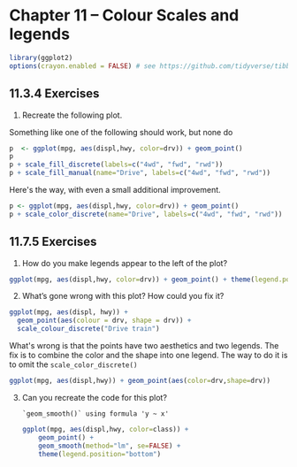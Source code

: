 #+begin_comment
#+PROPERTY: header-args :session *R* :results both
#+end_comment

* Chapter 11 -- Colour Scales and legends
  
#+begin_src R :session *R*
library(ggplot2)
options(crayon.enabled = FALSE) # see https://github.com/tidyverse/tibble/issues/395
#+end_src

#+RESULTS:

** 11.3.4 Exercises

1) [@1] Recreate the following plot.


   Something like one of the following should work, but none do
#+begin_src R :exports code
 p  <- ggplot(mpg, aes(displ,hwy, color=drv)) + geom_point()
 p
 p + scale_fill_discrete(labels=c("4wd", "fwd", "rwd"))
 p + scale_fill_manual(name="Drive", labels=c("4wd", "fwd", "rwd"))
#+end_src


   Here's the way, with even a small additional improvement.
 #+begin_src R :session *R* :exports both :results graphics file :file graphics/ggplot2-chap11.3.8.1.png
 p <- ggplot(mpg, aes(displ,hwy, color=drv)) + geom_point()
 p + scale_color_discrete(name="Drive", labels=c("4wd", "fwd", "rwd"))
 #+end_src

** 11.7.5 Exercises

1) [@1]  How do you make legends appear to the left of the plot?

#+begin_src R :session *R* :exports both :results graphics file :file graphics/ggplot2-chap11.7.5.1.png
 ggplot(mpg, aes(displ,hwy, color=drv)) + geom_point() + theme(legend.position="left")
#+end_src

    #+RESULTS:

2) [@2] What’s gone wrong with this plot? How could you fix it?

#+begin_src R :exports code
 ggplot(mpg, aes(displ, hwy)) + 
   geom_point(aes(colour = drv, shape = drv)) + 
   scale_colour_discrete("Drive train")
#+end_src


 What's wrong is that the points have two aesthetics and two legends.
 The fix is to combine the color and the shape into one legend.
 The way to do it is to omit the ~scale_color_discrete()~

 #+begin_src R :session *R* :exports both :results graphics file :file graphics/ggplot2-chap11.7.5.2.png
  ggplot(mpg, aes(displ,hwy)) + geom_point(aes(color=drv,shape=drv))
 #+end_src
3) [@3] Can you recreate the code for this plot?

 ~`geom_smooth()` using formula 'y ~ x'~

 #+begin_src R :session *R* :exports both :results graphics file :file graphics/ggplot2-chap11.7.5.3.png
 ggplot(mpg, aes(displ,hwy, color=class)) +
     geom_point() +
     geom_smooth(method="lm", se=FALSE) +
     theme(legend.position="bottom")
 #+end_src

 #+RESULTS:
 [[file:graphics/ggplot2-chap11.7.5.3.png]]
 
